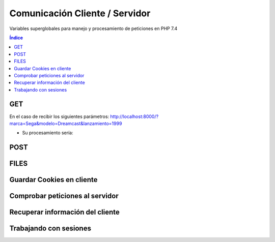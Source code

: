Comunicación Cliente / Servidor
===============================

.. image:: /logos/logo-php.png
    :scale: 15%
    :alt: Logo PHP
    :align: center

.. |date| date::
.. |time| date:: %H:%M


Variables superglobales para manejo y procesamiento de peticiones en PHP 7.4

.. contents:: Índice

GET
###

En el caso de recibir los siguientes parámetros: http://localhost:8000/?marca=Sega&modelo=Dreamcast&lanzamiento=1999

* Su procesamiento sería:

.. code-block:: php
    :linenos:

    <?php
        // print_r para ver los valores del array:
        echo "<pre>";
        print_r($_GET);
        echo "</pre>";

        // Recuperar los valores del array $_GET:
        echo "<p>Marca: " . $_GET["marca"] . "</p>";
        echo "<p>Modelo: " . $_GET["modelo"] . "</p>";
        echo "<p>Lanzamiento: " . $_GET["lanzamiento"] . "</p>";
    ?>

POST 
####

.. code-block:: php
    :linenos:

    <?php
        echo "<pre>";
        print_r($_POST);
        echo "</pre>";

        // procesando POST:
        $marca = isset($_POST['marca']) ? $_POST['marca'] : "";
        $modelo = isset($_POST['modelo']) ? $_POST['modelo'] : "";
        $lanzamiento = isset($_POST['lanzamiento']) ? $_POST['lanzamiento'] : "";

    ?>

    <form method="POST">
        <input type="text" name="marca" placeholder="Introduce una marca">
        <br><br>
        <input type="text" name="modelo" placeholder="Introduce un modelo">
        <br><br>
        <input type="date" name="lanzamiento">
        <br><br>
        <input type="submit" value="Generar Consola">
        <br><br>
        <hr>
        <p>Marca: <?php echo $marca ?></p>
        <p>Modelo: <?php echo $modelo ?></p>
        <p>Lanzamiento: <?php echo $lanzamiento ?></p>
    </form>

FILES
#####

.. code-block:: php
    :linenos:

    <?php
        echo "<pre>";
        print_r($_FILES);
        echo "</pre>";
        

        if($_FILES){
            // Ruta almacenamiento:
            $ruta = "imagenes/" . $_FILES['archivo']['name'];

            // Cargar contenido de archivo temporal:
            $archivo = file_get_contents($_FILES['archivo']['tmp_name']);

            // Cargar validador de formato:
            $finfo = new finfo(FILEINFO_MIME_TYPE);

            // validar formato de archivo desde el buffer:
            $mimeType = $finfo->buffer($archivo);

            // ver resultado:
            echo $mimeType;

            // comprobar que el mime coincide con formato .jpg:
            if($mimeType == 'image/jpeg'){
                // subir archivo y comprobar que se ha realizado correctamente:
                if(move_uploaded_file($_FILES['archivo']['tmp_name'], $ruta)){
                    echo "Se ha guardado la imagen";
                }else{
                    echo "Ha habido un error al procesar la imagen";
                }
            }else{
                echo "Formato de archivo no reconocido";
            }
        }
    ?>

    <!-- Uso del Enctype para cargar archivos al servidor: -->
    <form method="POST" enctype="multipart/form-data">
        <input type="file" name="archivo">
        <input type="submit" value="Guardar imagen">
    </form>

Guardar Cookies en cliente
##########################

.. code-block:: php
    :linenos:

    <?php
        // Asignar cookie que caduca en un minuto:
        setcookie("secreto", "Probando cookies con FullCoder", time()+60);

        echo "<pre>";
        print_r($_COOKIE);
        echo "</pre>";
    ?>

Comprobar peticiones al servidor 
################################

.. code-block:: php
    :linenos:

    <?php
        // Recupera las peticiones actuales:
        echo "<pre>";
        print_r($_REQUEST);
        echo "</pre>";

        // Muestra todos los metodos disponibles:
        echo "<pre>";
        print_r($GLOBALS);
        echo "</pre>";
    ?>

Recuperar información del cliente
#################################

.. code-block:: php
    :linenos:

    <?php
        // Asignar cookie que caduca en un minuto:
        setcookie("secreto", "Probando cookies con FullCoder", time()+60);

        echo "<pre>";
        print_r($_SERVER);
        echo "</pre>";
    ?>

Trabajando con sesiones
#######################

.. code-block:: php
    :linenos:

    <?php
        // iniciar la sesión recupera los archivos guardados en $_SESSION:
        session_start();

        echo "<pre>";
        print_r($_SESSION);
        echo "</pre>";
        // guardar datos de la sesión que se mantendrán hasta que esta se destruya:
        if(isset($_POST['usuario'])){
            $_SESSION['usuario'] = $_POST['usuario'];
            $_SESSION['clave'] = $_POST['clave'];
        }

        if($_SESSION['usuario'] == "guillermo" && $_SESSION['clave'] == "clave"){
            echo "<p>Bienvenido: " . $_SESSION['usuario'] . "</p>";
        }else{
            echo "<p>Debe iniciar sesión.</p>";
        }

        // cerrar o destruir la sesión:
        if(isset($_POST['cerrar'])){
            session_destroy();
        }
    ?> 
 
    <form method="POST">
        <input type="text" name="usuario" placeholder="ingresa un usuario">
        <input type="password" name="clave" placeholder="ingresa una clave">
        <input type="submit" value="iniciar sesión">
    </form>

    <form method="POST">
        <input type="hidden" name="cerrar">
        <input type="submit" value="cerrar sesión">
    </form>
 

